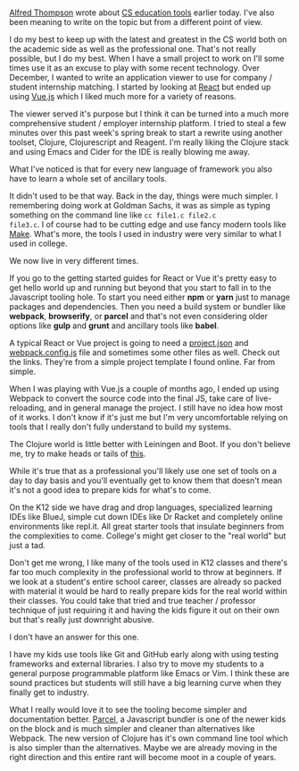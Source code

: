 #+BEGIN_COMMENT
.. title: Tools and Complexity
.. slug: tools-and-complexity
.. date: 2018-04-05 18:55:21 UTC-04:00
.. tags: education, tools, cs, csed
.. category: 
.. link: 
.. description: 
.. type: text
#+END_COMMENT

* 
[[https://twitter.com/alfredtwo][Alfred Thompson]] wrote about [[http://blog.acthompson.net/2018/04/thoughts-on-where-cs-education-tools.html][CS education tools]] earlier today. I've
also been meaning to write on the topic but from a different point of
view.

I do my best to keep up with the latest and greatest in the CS world
both on the academic side as well as the professional one. That's not
really possible, but I do my best. When I have a small project to work
on I'll some times use it as an excuse to play with some recent
technology. Over December, I wanted to write an application viewer to
use for company / student internship matching. I started by looking at
[[https://reactjs.org/][React]] but ended up using [[https://vuejs.org/][Vue.js]] which I liked much more for a variety
of reasons.

The viewer served it's purpose but I think it can be turned into a
much more comprehensive student / employer internship platform. I
tried to steal a few minutes over this past week's spring break to
start a rewrite using another toolset, Clojure, Clojurescript and
Reagent. I'm really liking the Clojure stack and using
Emacs and Cider for the IDE is really blowing me away. 

What I've noticed is that for every new language of framework you also
have to learn a whole set of ancillary tools.

It didn't used to be that way. Back in the day, things were much
simpler. I remembering doing work at Goldman Sachs, it was as simple
as typing something on the command line like ~cc file1.c file2.c
file3.c~. I of course had to be cutting edge and use fancy modern
tools like [[https://www.gnu.org/software/make/][Make]]. What's more, the tools I used in industry were very
similar to what I used in college. 

We now live in very different times.

If you go to the getting started guides for React or Vue it's pretty easy to
get hello world up and running but beyond that you start to fall in to
the Javascript tooling hole. To start you need either *npm* or *yarn*
just to manage packages and dependencies. Then you need a build system
or bundler like *webpack*, *browserify*, or *parcel* and that's not even
considering older options like *gulp* and *grunt* and ancillary tools
like *babel*.

A typical React or Vue project is going to need a [[https://github.com/krasimir/react-webpack-starter/blob/master/package.json][project.json]] and
[[https://github.com/krasimir/react-webpack-starter/blob/master/webpack.config.js][webpack.config.js]] file and sometimes some other files as well. Check
out the links. They're from a simple project template I found
online. Far from simple.

When I was playing with Vue.js a couple of months ago, I ended up
using Webpack to convert the source code into the final JS, take care
of live-reloading, and in general manage the project. I still have no
idea how most of it works. I don't know if it's just me but I'm very
uncomfortable relying on tools that I really don't fully understand to
build my systems. 

The Clojure world is little better with Leiningen and Boot. If you
don't believe me, try to make heads or tails of [[https://github.com/bhauman/figwheel-template/blob/master/src/leiningen/new/figwheel/project.clj][this]]. 

While it's true that as a professional you'll likely use one set of
tools on a day to day basis and you'll eventually get to know them
that doesn't mean it's not a good idea to prepare kids for what's to
come.


On the K12 side we have drag and drop languages, specialized learning
IDEs like BlueJ, simple cut down IDEs like Dr Racket and completely
online environments like repl.it. All great starter tools that
insulate beginners from the complexities to come. College's
might get closer to the "real world" but just a tad. 

Don't get me wrong, I like many of the tools used in K12
classes and there's far too much complexity in the professional world to
throw at beginners. If we look at a student's entire school
career, classes are already so packed with material it would be hard to
really prepare kids for the real world within their classes. You could
take that tried and true teacher / professor technique of just
requiring it and having the kids figure it out on their own but that's
really just downright abusive.

I don't have an answer for this one. 

I have my kids use tools like Git and GitHub early along with using
testing frameworks and external libraries. I also try to move my
students to a general purpose programmable platform like Emacs or
Vim. I think these are sound practices but students will still have a
big learning curve when they finally get to industry. 

What I really would love it to see the tooling become simpler and
documentation better. [[https://github.com/parcel-bundler/parcel][Parcel]], a Javascript bundler is one of the newer
kids on the block and is much simpler and cleaner than alternatives
like Webpack. The new version of Clojure has it's own command line
tool which is also simpler than the alternatives. Maybe we are already
moving in the right direction and this entire rant will become moot in a couple of years.


